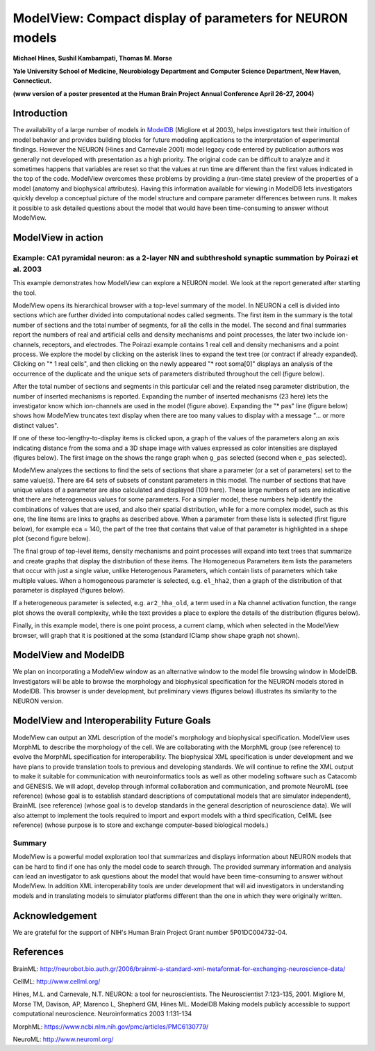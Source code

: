 .. _modelview_compact_display:

ModelView: Compact display of parameters for NEURON models
=============

**Michael Hines, Sushil Kambampati, Thomas M. Morse**

**Yale University School of Medicine, Neurobiology Department and Computer Science Department, New Haven, Connecticut.**

**(www version of a poster presented at the Human Brain Project Annual Conference April 26-27, 2004)**

Introduction
------------

The availability of a large number of models in `ModelDB <https://modeldb.science>`_ (Migliore et al 2003), helps investigators test their intuition of model behavior and provides building blocks for future modeling applications to the interpretation of experimental findings. However the NEURON (Hines and Carnevale 2001) model legacy code entered by publication authors was generally not developed with presentation as a high priority. The original code can be difficult to analyze and it sometimes happens that variables are reset so that the values at run time are different than the first values indicated in the top of the code. ModelView overcomes these problems by providing a (run-time state) preview of the properties of a model (anatomy and biophysical attributes). Having this information available for viewing in ModelDB lets investigators quickly develop a conceptual picture of the model structure and compare parameter differences between runs. It makes it possible to ask detailed questions about the model that would have been time-consuming to answer without ModelView.

ModelView in action 
---------

Example: CA1 pyramidal neuron: as a 2-layer NN and subthreshold synaptic summation by Poirazi et al. 2003
+++++++++++++++

This example demonstrates how ModelView can explore a NEURON model. We look at the report generated after starting the tool.

.. image::
    fig/fig1.gif
    :align: center

ModelView opens its hierarchical browser with a top-level summary of the model. In NEURON a cell is divided into sections which are further divided into computational nodes called segments. The first item in the summary is the total number of sections and the total number of segments, for all the cells in the model. The second and final summaries report the numbers of real and artificial cells and density mechanisms and point processes, the later two include ion-channels, receptors, and electrodes. The Poirazi example contains 1 real cell and density mechanisms and a point process. We explore the model by clicking on the asterisk lines to expand the text tree (or contract if already expanded). Clicking on "* 1 real cells", and then clicking on the newly appeared "* root soma[0]" displays an analysis of the occurrence of the duplicate and the unique sets of parameters distributed throughout the cell (figure below).

.. image::
    fig/fig2L.gif
    :align: center

.. image::
    fig/fig2R.gif
    :align: center

After the total number of sections and segments in this particular cell and the related nseg parameter distribution, the number of inserted mechanisms is reported. Expanding the number of inserted mechanisms (23 here) lets the investigator know which ion-channels are used in the model (figure above). Expanding the "* pas" line (figure below) shows how ModelView truncates text display when there are too many values to display with a message "... or more distinct values".

.. image::
    fig/fig3.gif
    :align: center

If one of these too-lengthy-to-display items is clicked upon, a graph of the values of the parameters along an axis indicating distance from the soma and a 3D shape image with values expressed as color intensities are displayed (figures below). The first image on the shows the range graph when ``g_pas`` selected (second when ``e_pas`` selected).

.. image::
    fig/fig4L.gif
    :align: center

.. image::
    fig/fig4R.gif
    :align: center

ModelView analyzes the sections to find the sets of sections that share a parameter (or a set of parameters) set to the same value(s). There are 64 sets of subsets of constant parameters in this model. The number of sections that have unique values of a parameter are also calculated and displayed (109 here). These large numbers of sets are indicative that there are heterogeneous values for some parameters. For a simpler model, these numbers help identify the combinations of values that are used, and also their spatial distribution, while for a more complex model, such as this one, the line items are links to graphs as described above. When a parameter from these lists is selected (first figure below), for example eca = 140, the part of the tree that contains that value of that parameter is highlighted in a shape plot (second figure below).

.. image::
    fig/fig5L.gif
    :align: center

.. image::
    fig/fig5R.gif
    :align: center

The final group of top-level items, density mechanisms and point processes will expand into text trees that summarize and create graphs that display the distribution of these items. The Homogeneous Parameters item lists the parameters that occur with just a single value, unlike Heterogenous Parameters, which contain lists of parameters which take multiple values. When a homogeneous parameter is selected, e.g. ``el_hha2``, then a graph of the distribution of that parameter is displayed (figures below).

.. image:: 
    fig/fig6L.gif
    :align: center

.. image::
    fig/fig6R.gif
    :align: center

If a heterogeneous parameter is selected, e.g. ``ar2_hha_old``, a term used in a Na channel activation function, the range plot shows the overall complexity, while the text provides a place to explore the details of the distribution (figures below).

.. image::
    fig/fig7L.gif
    :align: center

.. image::
    gif/fig7R.gif
    :align: center

Finally, in this example model, there is one point process, a current clamp, which when selected in the ModelView browser, will graph that it is positioned at the soma (standard IClamp show shape graph not shown).

ModelView and ModelDB
-----------

We plan on incorporating a ModelView window as an alternative window to the model file browsing window in ModelDB. Investigators will be able to browse the morphology and biophysical specification for the NEURON models stored in ModelDB. This browser is under development, but preliminary views (figures below) illustrates its similarity to the NEURON version.

.. image::
    fig/fig9L.gif
    :align: center

.. image::
    fig/fig9M.gif
    :align: center

.. image::
    fig/fig9R.gif
    :align: center

ModelView and Interoperability Future Goals
-----------------

ModelView can output an XML description of the model's morphology and biophysical specification. ModelView uses MorphML to describe the morphology of the cell. We are collaborating with the MorphML group (see reference) to evolve the MorphML specification for interoperability. The biophysical XML specification is under development and we have plans to provide translation tools to previous and developing standards. We will continue to refine the XML output to make it suitable for communication with neuroinformatics tools as well as other modeling software such as Catacomb and GENESIS. We will adopt, develop through informal collaboration and communication, and promote NeuroML (see reference) (whose goal is to establish standard descriptions of computational models that are simulator independent), BrainML (see reference) (whose goal is to develop standards in the general description of neuroscience data). We will also attempt to implement the tools required to import and export models with a third specification, CellML (see reference) (whose purpose is to store and exchange computer-based biological models.)

Summary 
++++++

ModelView is a powerful model exploration tool that summarizes and displays information about NEURON models that can be hard to find if one has only the model code to search through. The provided summary information and analysis can lead an investigator to ask questions about the model that would have been time-consuming to answer without ModelView. In addition XML interoperability tools are under development that will aid investigators in understanding models and in translating models to simulator platforms different than the one in which they were originally written.

Acknowledgement
---------

We are grateful for the support of NIH's Human Brain Project Grant number 5P01DC004732-04.

References
---------

BrainML: `http://neurobot.bio.auth.gr/2006/brainml-a-standard-xml-metaformat-for-exchanging-neuroscience-data/ <http://neurobot.bio.auth.gr/2006/brainml-a-standard-xml-metaformat-for-exchanging-neuroscience-data/>`_

CellML: `http://www.cellml.org/ <http://www.cellml.org/>`_

Hines, M.L. and Carnevale, N.T. NEURON: a tool for neuroscientists. The Neuroscientist 7:123-135, 2001. Migliore M, Morse TM, Davison, AP, Marenco L, Shepherd GM, Hines ML. ModelDB Making models publicly accessible to support computational neuroscience. Neuroinformatics 2003 1:131-134

MorphML: `https://www.ncbi.nlm.nih.gov/pmc/articles/PMC6130779/ <https://www.ncbi.nlm.nih.gov/pmc/articles/PMC6130779/>`_

NeuroML: `http://www.neuroml.org/ <http://www.neuroml.org/>`_